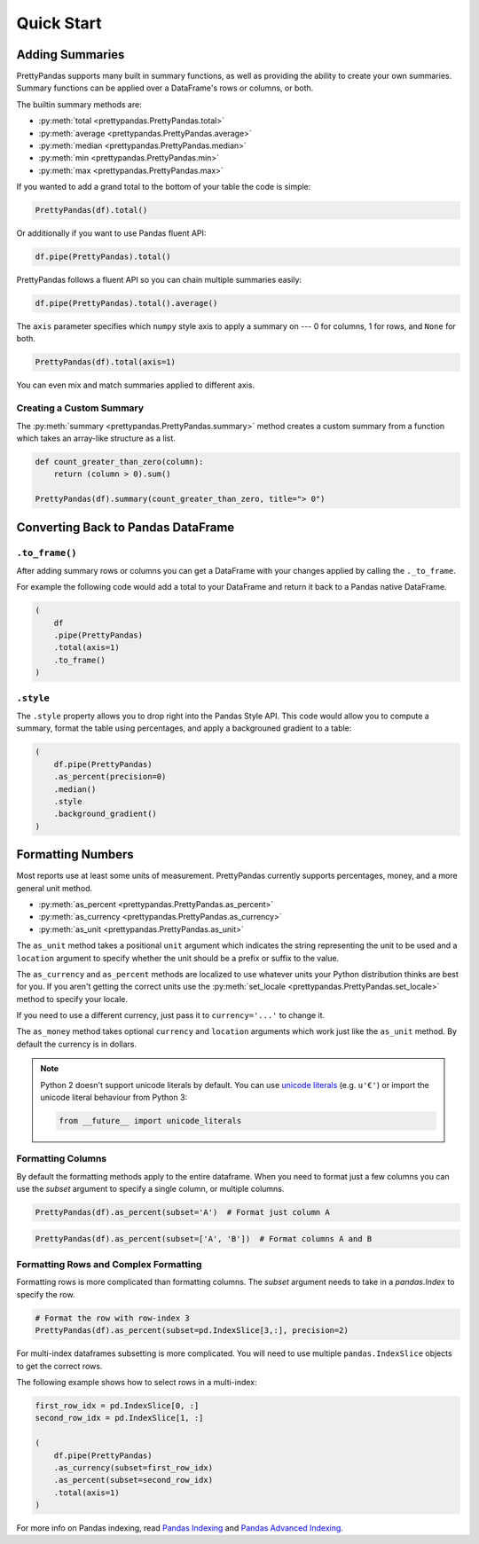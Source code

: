 .. quickstart:

Quick Start
===========

Adding Summaries
----------------

PrettyPandas supports many built in summary functions, as well as providing the
ability to create your own summaries. Summary functions can be applied over
a DataFrame's rows or columns, or both.

The builtin summary methods are:

* :py:meth:`total <prettypandas.PrettyPandas.total>`
* :py:meth:`average <prettypandas.PrettyPandas.average>`
* :py:meth:`median <prettypandas.PrettyPandas.median>`
* :py:meth:`min <prettypandas.PrettyPandas.min>`
* :py:meth:`max <prettypandas.PrettyPandas.max>`

If you wanted to add a grand total to the bottom of your table the code is
simple:

.. code-block:: python

    PrettyPandas(df).total()

.. image:: _static/Images/total@2x.png
    :width: 311px

Or additionally if you want to use Pandas fluent API:

.. code-block:: python

    df.pipe(PrettyPandas).total()


PrettyPandas follows a fluent API so you can chain multiple summaries easily:

.. code-block:: python

    df.pipe(PrettyPandas).total().average()

.. image:: _static/Images/average@2x.png
    :width: 334px

The ``axis`` parameter specifies which ``numpy`` style axis to apply a summary
on --- 0 for columns, 1 for rows, and ``None`` for both.

.. code-block:: python

    PrettyPandas(df).total(axis=1)

.. image:: _static/Images/alt_axis@2x.png
    :width: 349px

You can even mix and match summaries applied to different axis.

Creating a Custom Summary
^^^^^^^^^^^^^^^^^^^^^^^^^

The :py:meth:`summary <prettypandas.PrettyPandas.summary>` method creates a custom summary
from a function which takes an array-like structure as a list.

.. code-block:: python

    def count_greater_than_zero(column):
        return (column > 0).sum()

    PrettyPandas(df).summary(count_greater_than_zero, title="> 0")

.. image:: _static/Images/custom_fn@2x.png
    :width: 287px


Converting Back to Pandas DataFrame
-----------------------------------

``.to_frame()``
^^^^^^^^^^^^^^^

After adding summary rows or columns you can get a DataFrame with your changes
applied by calling the ``._to_frame``.

For example the following code would add a total to your DataFrame and return
it back to a Pandas native DataFrame.

.. code-block:: python

    (
        df
        .pipe(PrettyPandas)
        .total(axis=1)
        .to_frame()
    )


``.style``
^^^^^^^^^^

The ``.style`` property allows you to drop right into the Pandas Style API.
This code would allow you to compute a summary, format the table using
percentages, and apply a backgrouned gradient to a table:

.. code-block:: python

    (
        df.pipe(PrettyPandas)
        .as_percent(precision=0)
        .median()
        .style
        .background_gradient()
    )


Formatting Numbers
------------------

Most reports use at least some units of measurement. PrettyPandas currently
supports percentages, money, and a more general unit method.

* :py:meth:`as_percent <prettypandas.PrettyPandas.as_percent>`
* :py:meth:`as_currency <prettypandas.PrettyPandas.as_currency>`
* :py:meth:`as_unit <prettypandas.PrettyPandas.as_unit>`

The ``as_unit`` method takes a positional ``unit`` argument which indicates the
string representing the unit to be used and a ``location`` argument to specify
whether the unit should be a prefix or suffix to the value.

The ``as_currency`` and ``as_percent`` methods are localized to use whatever
units your Python distribution thinks are best for you. If you aren't getting
the correct units use the :py:meth:`set_locale
<prettypandas.PrettyPandas.set_locale>` method to specify your locale.

If you need to use a different currency, just pass it to ``currency='...'`` to
change it.

The ``as_money`` method takes optional ``currency`` and ``location`` arguments
which work just like the ``as_unit`` method. By default the currency is in
dollars.

.. note::
    Python 2 doesn't support unicode literals by default. You can use `unicode
    literals`_ (e.g. ``u'€'``) or import the unicode literal behaviour from
    Python 3:

    .. code-block:: python

        from __future__ import unicode_literals


.. _unicode literals: https://docs.python.org/2/howto/unicode.html#unicode-literals-in-python-source-code


Formatting Columns
^^^^^^^^^^^^^^^^^^

By default the formatting methods apply to the entire dataframe. When you need
to format just a few columns you can use the `subset` argument to specify a
single column, or multiple columns.

.. code-block:: python

    PrettyPandas(df).as_percent(subset='A')  # Format just column A

.. image:: _static/Images/format_a@2x.png
    :width: 301px

.. code-block:: python

    PrettyPandas(df).as_percent(subset=['A', 'B'])  # Format columns A and B

.. image:: _static/Images/format_a_b@2x.png
    :width: 363px

Formatting Rows and Complex Formatting
^^^^^^^^^^^^^^^^^^^^^^^^^^^^^^^^^^^^^^

Formatting rows is more complicated than formatting columns. The `subset`
argument needs to take in a `pandas.Index` to specify the row.

.. code-block:: python

    # Format the row with row-index 3
    PrettyPandas(df).as_percent(subset=pd.IndexSlice[3,:], precision=2)

.. image:: _static/Images/format_row@2x.png
    :width: 294px

For multi-index dataframes subsetting is more complicated. You will need to use
multiple ``pandas.IndexSlice`` objects to get the correct rows.

The following example shows how to select rows in a multi-index:

.. code-block:: python

    first_row_idx = pd.IndexSlice[0, :]
    second_row_idx = pd.IndexSlice[1, :]

    (
        df.pipe(PrettyPandas)
        .as_currency(subset=first_row_idx)
        .as_percent(subset=second_row_idx)
        .total(axis=1)
    )

.. image:: _static/Images/format_complex@2x.png
    :width: 370px

For more info on Pandas indexing, read `Pandas Indexing`_ and `Pandas Advanced
Indexing`_.

.. _Pandas Indexing: http://pandas.pydata.org/pandas-docs/stable/indexing.html
.. _Pandas Advanced Indexing: http://pandas.pydata.org/pandas-docs/stable/advanced.html

